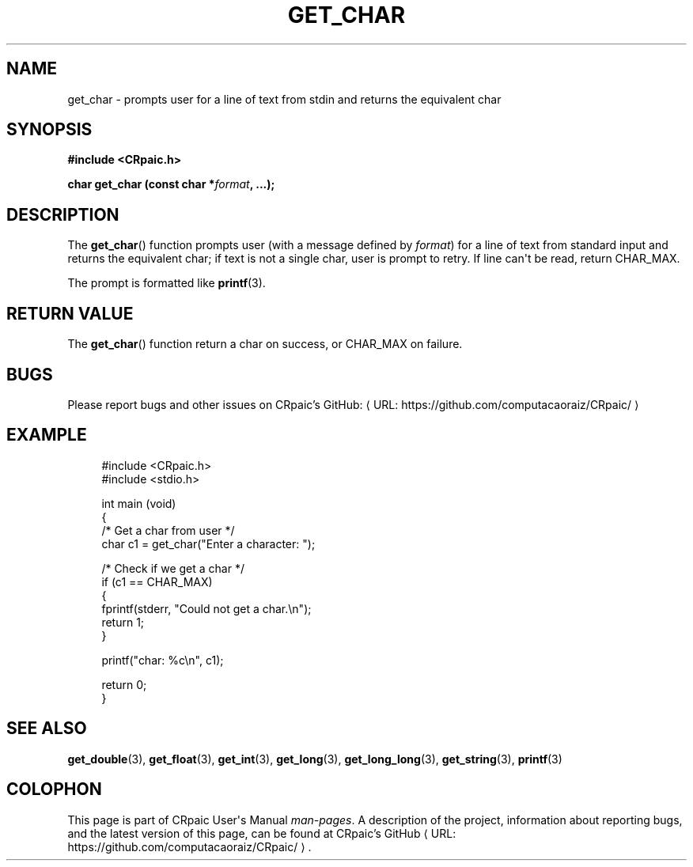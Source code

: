 .de URL
\\$2 \(laURL: \\$1 \(ra\\$3
..
.if \n[.g] .mso www.tmac
.TH GET_CHAR 3 "2024-11-20" "CRpaic" "CRpaic User's Manual"
.SH NAME
get_char \- prompts user for a line of text from stdin and returns the
equivalent char
.SH SYNOPSIS
.nf
.B #include <CRpaic.h>
.PP
.BI "char get_char (const char *" format ", ...);"
.fi
.SH DESCRIPTION
The
.BR get_char ()
function prompts user (with a message defined by
.IR format )
for a line of text from standard input and returns the equivalent char; if text
is not a single char, user is prompt to retry. If line can\(aqt be read, return
CHAR_MAX.
.PP
The prompt is formatted like
.BR printf (3).
.SH RETURN VALUE
The
.BR get_char ()
function return a char on success, or CHAR_MAX on failure.
.SH BUGS
Please report bugs and other issues on
.URL "https://github.com/computacaoraiz/CRpaic/" "CRpaic's GitHub:"
.SH EXAMPLE
.in +4n
.EX
#include <CRpaic.h>
#include <stdio.h>

int main (void)
{
    /* Get a char from user */
    char c1 = get_char("Enter a character: ");

    /* Check if we get a char */
    if (c1 == CHAR_MAX)
    {
        fprintf(stderr, "Could not get a char.\\n");
        return 1;
    }

    printf("char: %c\\n", c1);

    return 0;
}
.EE
.in
.SH SEE ALSO
.BR get_double (3),
.BR get_float (3),
.BR get_int (3),
.BR get_long (3),
.BR get_long_long (3),
.BR get_string (3),
.BR printf (3)
.SH COLOPHON
This page is part of CRpaic User\(aqs Manual
.IR man-pages .
A description of the project, information about reporting bugs, and the latest
version of this page, can be found at
.URL "https://github.com/computacaoraiz/CRpaic/" "CRpaic's GitHub".
